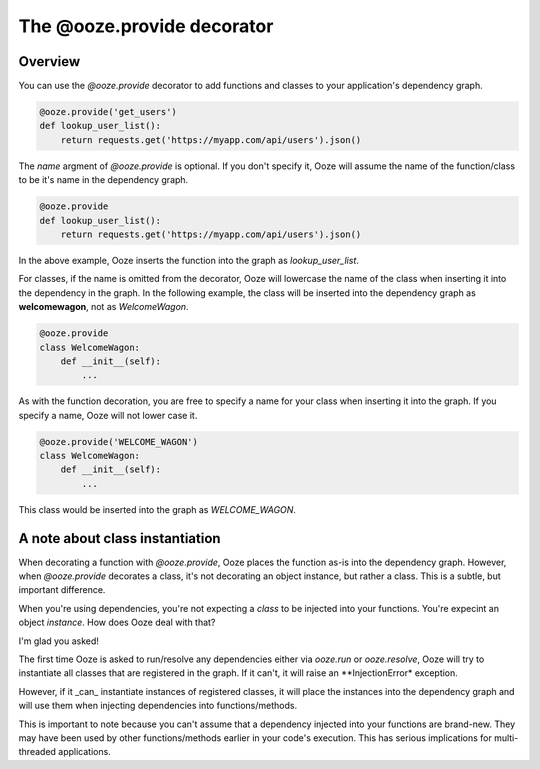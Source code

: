 ===========================
The @ooze.provide decorator
===========================

Overview
--------
You can use the *@ooze.provide* decorator to add functions and classes to your application's
dependency graph.

.. code:: python

    @ooze.provide('get_users')
    def lookup_user_list():
        return requests.get('https://myapp.com/api/users').json()

The *name* argment of *@ooze.provide* is optional.  If you don't specify it, Ooze will
assume the name of the function/class to be it's name in the dependency graph.

.. code:: python

    @ooze.provide
    def lookup_user_list():
        return requests.get('https://myapp.com/api/users').json()

In the above example, Ooze inserts the function into the graph as *lookup_user_list*.

For classes, if the name is omitted from the decorator, Ooze will lowercase the name of
the class when inserting it into the dependency in the graph. In the following example,
the class will be inserted into the dependency graph as
**welcomewagon**, not as *WelcomeWagon*.

.. code:: python

    @ooze.provide
    class WelcomeWagon:
        def __init__(self):
            ...

As with the function decoration, you are free to specify a name for your class when
inserting it into the graph.  If you specify a name, Ooze will not lower case it.

.. code:: python

    @ooze.provide('WELCOME_WAGON')
    class WelcomeWagon:
        def __init__(self):
            ...

This class would be inserted into the graph as *WELCOME_WAGON*.


A note about class instantiation
--------------------------------
When decorating a function with *@ooze.provide*, Ooze places the function as-is into
the dependency graph.  However, when *@ooze.provide* decorates a class, it's not
decorating an object instance, but rather a class.  This is a subtle, but important
difference.

When you're using dependencies, you're not expecting a *class* to be injected into
your functions.  You're expecint an object *instance*.  How does Ooze deal with that?

I'm glad you asked!

The first time Ooze is asked to run/resolve any dependencies either via *ooze.run* or
*ooze.resolve*, Ooze will try to instantiate all classes that are registered in the
graph.  If it can't, it will raise an **InjectionError* exception.

However, if it _can_ instantiate instances of registered classes, it will place the
instances into the dependency graph and will use them when injecting dependencies
into functions/methods.

This is important to note because you can't assume that a dependency injected into
your functions are brand-new.  They may have been used by other functions/methods
earlier in your code's execution.  This has serious implications for multi-threaded
applications.
